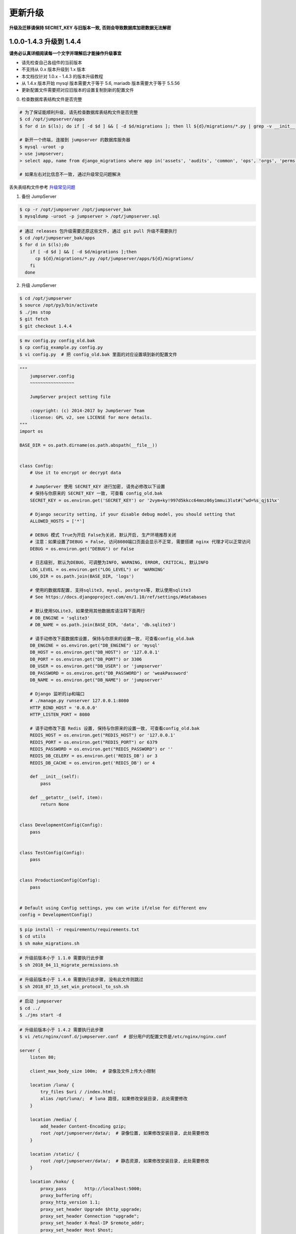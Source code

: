 更新升级
-------------

**升级及迁移请保持 SECRET_KEY 与旧版本一致, 否则会导致数据库加密数据无法解密**

1.0.0-1.4.3 升级到 1.4.4
~~~~~~~~~~~~~~~~~~~~~~~~~~~~~~~~~~~~~~~~~~~~~~

**请务必认真详细阅读每一个文字并理解后才能操作升级事宜**

- 请先检查自己各组件的当前版本
- 不支持从 0.x 版本升级到 1.x 版本
- 本文档仅针对 1.0.x - 1.4.3 的版本升级教程
- 从 1.4.x 版本开始 mysql 版本需要大于等于 5.6, mariadb 版本需要大于等于 5.5.56
- 更新配置文件需要把对应旧版本的设置复制到新的配置文件

0. 检查数据库表结构文件是否完整

.. code-block:: shell

    # 为了保证能顺利升级, 请先检查数据库表结构文件是否完整
    $ cd /opt/jumpserver/apps
    $ for d in $(ls); do if [ -d $d ] && [ -d $d/migrations ]; then ll ${d}/migrations/*.py | grep -v __init__.py; fi; done

    # 新开一个终端, 连接到 jumpserver 的数据库服务器
    $ mysql -uroot -p
    > use jumpserver;
    > select app, name from django_migrations where app in('assets', 'audits', 'common', 'ops', 'orgs', 'perms', 'terminal', 'users') order by app asc;

    # 如果左右对比信息不一致, 通过升级常见问题解决

丢失表结构文件参考 `升级常见问题 <faq_upgrade.html>`_

1. 备份 JumpServer

.. code-block:: shell

    $ cp -r /opt/jumpserver /opt/jumpserver_bak
    $ mysqldump -uroot -p jumpserver > /opt/jumpserver.sql

.. code-block:: shell

    # 通过 releases 包升级需要还原这些文件, 通过 git pull 升级不需要执行
    $ cd /opt/jumpserver_bak/apps
    $ for d in $(ls);do
        if [ -d $d ] && [ -d $d/migrations ];then
          cp ${d}/migrations/*.py /opt/jumpserver/apps/${d}/migrations/
        fi
      done

2. 升级 JumpServer

.. code-block:: shell

    $ cd /opt/jumpserver
    $ source /opt/py3/bin/activate
    $ ./jms stop
    $ git fetch
    $ git checkout 1.4.4

.. code-block:: shell

    $ mv config.py config_old.bak
    $ cp config_example.py config.py
    $ vi config.py  # 把 config_old.bak 里面的对应设置填到新的配置文件

.. code-block:: python

    """
        jumpserver.config
        ~~~~~~~~~~~~~~~~~

        JumpServer project setting file

        :copyright: (c) 2014-2017 by JumpServer Team
        :license: GPL v2, see LICENSE for more details.
    """
    import os

    BASE_DIR = os.path.dirname(os.path.abspath(__file__))


    class Config:
        # Use it to encrypt or decrypt data

        # JumpServer 使用 SECRET_KEY 进行加密, 请务必修改以下设置
        # 保持与你原来的 SECRET_KEY 一致, 可查看 config_old.bak
        SECRET_KEY = os.environ.get('SECRET_KEY') or '2vym+ky!997d5kkcc64mnz06y1mmui3lut#(^wd=%s_qj$1%x'

        # Django security setting, if your disable debug model, you should setting that
        ALLOWED_HOSTS = ['*']

        # DEBUG 模式 True为开启 False为关闭, 默认开启, 生产环境推荐关闭
        # 注意：如果设置了DEBUG = False, 访问8080端口页面会显示不正常, 需要搭建 nginx 代理才可以正常访问
        DEBUG = os.environ.get("DEBUG") or False

        # 日志级别, 默认为DEBUG, 可调整为INFO, WARNING, ERROR, CRITICAL, 默认INFO
        LOG_LEVEL = os.environ.get("LOG_LEVEL") or 'WARNING'
        LOG_DIR = os.path.join(BASE_DIR, 'logs')

        # 使用的数据库配置, 支持sqlite3, mysql, postgres等, 默认使用sqlite3
        # See https://docs.djangoproject.com/en/1.10/ref/settings/#databases

        # 默认使用SQLite3, 如果使用其他数据库请注释下面两行
        # DB_ENGINE = 'sqlite3'
        # DB_NAME = os.path.join(BASE_DIR, 'data', 'db.sqlite3')

        # 请手动修改下面数据库设置, 保持与你原来的设置一致, 可查看config_old.bak
        DB_ENGINE = os.environ.get("DB_ENGINE") or 'mysql'
        DB_HOST = os.environ.get("DB_HOST") or '127.0.0.1'
        DB_PORT = os.environ.get("DB_PORT") or 3306
        DB_USER = os.environ.get("DB_USER") or 'jumpserver'
        DB_PASSWORD = os.environ.get("DB_PASSWORD") or 'weakPassword'
        DB_NAME = os.environ.get("DB_NAME") or 'jumpserver'

        # Django 监听的ip和端口
        # ./manage.py runserver 127.0.0.1:8080
        HTTP_BIND_HOST = '0.0.0.0'
        HTTP_LISTEN_PORT = 8080

        # 请手动修改下面 Redis 设置, 保持与你原来的设置一致, 可查看config_old.bak
        REDIS_HOST = os.environ.get("REDIS_HOST") or '127.0.0.1'
        REDIS_PORT = os.environ.get("REDIS_PORT") or 6379
        REDIS_PASSWORD = os.environ.get("REDIS_PASSWORD") or ''
        REDIS_DB_CELERY = os.environ.get('REDIS_DB') or 3
        REDIS_DB_CACHE = os.environ.get('REDIS_DB') or 4

        def __init__(self):
            pass

        def __getattr__(self, item):
            return None


    class DevelopmentConfig(Config):
        pass


    class TestConfig(Config):
        pass


    class ProductionConfig(Config):
        pass


    # Default using Config settings, you can write if/else for different env
    config = DevelopmentConfig()

.. code-block:: shell

    $ pip install -r requirements/requirements.txt
    $ cd utils
    $ sh make_migrations.sh

.. code-block:: shell

    # 升级前版本小于 1.1.0 需要执行此步骤
    $ sh 2018_04_11_migrate_permissions.sh

.. code-block:: shell

    # 升级前版本小于 1.4.0 需要执行此步骤, 没有此文件则跳过
    $ sh 2018_07_15_set_win_protocol_to_ssh.sh

.. code-block:: shell

    # 启动 jumpserver
    $ cd ../
    $ ./jms start -d

.. code-block:: nginx

    # 升级前版本小于 1.4.2 需要执行此步骤
    $ vi /etc/nginx/conf.d/jumpserver.conf  # 部分用户的配置文件是/etc/nginx/nginx.conf

    server {
        listen 80;

        client_max_body_size 100m;  # 录像及文件上传大小限制

        location /luna/ {
            try_files $uri / /index.html;
            alias /opt/luna/;  # luna 路径, 如果修改安装目录, 此处需要修改
        }

        location /media/ {
            add_header Content-Encoding gzip;
            root /opt/jumpserver/data/;  # 录像位置, 如果修改安装目录, 此处需要修改
        }

        location /static/ {
            root /opt/jumpserver/data/;  # 静态资源, 如果修改安装目录, 此处需要修改
        }

        location /koko/ {
            proxy_pass       http://localhost:5000;
            proxy_buffering off;
            proxy_http_version 1.1;
            proxy_set_header Upgrade $http_upgrade;
            proxy_set_header Connection "upgrade";
            proxy_set_header X-Real-IP $remote_addr;
            proxy_set_header Host $host;
            proxy_set_header X-Forwarded-For $proxy_add_x_forwarded_for;
            access_log off;
        }

        location /guacamole/ {
            proxy_pass       http://localhost:8081/;
            proxy_buffering off;
            proxy_http_version 1.1;
            proxy_set_header Upgrade $http_upgrade;
            proxy_set_header Connection $http_connection;
            proxy_set_header X-Real-IP $remote_addr;
            proxy_set_header Host $host;
            proxy_set_header X-Forwarded-For $proxy_add_x_forwarded_for;
            access_log off;
        }

        location /ws/ {
            proxy_pass http://localhost:8070;
            proxy_buffering off;
            proxy_http_version 1.1;
            proxy_set_header Upgrade $http_upgrade;
            proxy_set_header Connection "upgrade";
            proxy_set_header X-Real-IP $remote_addr;
            proxy_set_header Host $host;
            proxy_set_header X-Forwarded-For $proxy_add_x_forwarded_for;
            access_log off;
        }

        location / {
            proxy_pass http://localhost:8080;
            proxy_set_header X-Real-IP $remote_addr;
            proxy_set_header Host $host;
            proxy_set_header X-Forwarded-For $proxy_add_x_forwarded_for;
        }
    }

.. code-block:: shell

    # 保存后重新载入配置
    $ nginx -s reload

1.4.4 版本升级到最新版本
~~~~~~~~~~~~~~~~~~~~~~~~~~~~~~~~~~~~~~~~~~~~~

**请务必认真详细阅读每一个文字并理解后才能操作升级事宜**

- 当前版本必须是 1.4.4 版本, 否则请先升级到 1.4.4
- 从 1.4.5 版本开始, 由官方维护唯一 migrations
- 更新配置文件需要把对应旧版本的设置复制到新的配置文件

**JumpServer**

.. code-block:: shell

    $ cd /opt/jumpserver
    $ source /opt/py3/bin/activate
    $ ./jms stop

.. code-block:: shell

    # 备份 JumpServer
    $ cp -r /opt/jumpserver /opt/jumpserver_1.4.4_bak

.. code-block:: shell

    $ cd /opt/jumpserver
    $ git fetch
    $ git checkout master
    $ git pull
    $ git clean -df  # 清除未跟踪文件, 请一定要做好备份后再操作此步骤
    $ git reset --hard  # 还原所有修改, 请一定要做好备份后再操作此步骤
    $ git pull

    # 更新 config.yml, 请根据你原备份的 config.yml 内容进行修改
    $ mv config.py config_1.4.4.bak
    $ cp config_example.yml config.yml
    $ BOOTSTRAP_TOKEN=`cat /dev/urandom | tr -dc A-Za-z0-9 | head -c 16`  # 生成随机 BOOTSTRAP_TOKEN
    $ sed -i "s/BOOTSTRAP_TOKEN:/BOOTSTRAP_TOKEN: $BOOTSTRAP_TOKEN/g" /opt/jumpserver/config.yml
    $ echo "BOOTSTRAP_TOKEN=$BOOTSTRAP_TOKEN" >> ~/.bashrc
    $ vi config.yml

.. code-block:: vim

    # SECURITY WARNING: keep the secret key used in production secret!
    # 加密秘钥 升级请保证与你原来的 SECRET_KEY 一致, 可以从旧版本的config_1.4.4.bak配置文件里面获取
    SECRET_KEY: *****

    # SECURITY WARNING: keep the bootstrap token used in production secret!
    # 预共享Token koko和guacamole用来注册服务账号, 不在使用原来的注册接受机制, 可随机生成
    BOOTSTRAP_TOKEN: *****

    # Development env open this, when error occur display the full process track, Production disable it
    # DEBUG 模式 开启DEBUG后遇到错误时可以看到更多日志
    DEBUG: false

    # DEBUG, INFO, WARNING, ERROR, CRITICAL can set. See https://docs.djangoproject.com/en/1.10/topics/logging/
    # 日志级别
    LOG_LEVEL: ERROR
    # LOG_DIR:

    # Session expiration setting, Default 24 hour, Also set expired on on browser close
    # 浏览器Session过期时间, 默认24小时, 也可以设置浏览器关闭则过期
    # SESSION_COOKIE_AGE: 86400
    SESSION_EXPIRE_AT_BROWSER_CLOSE: true

    # Database setting, Support sqlite3, mysql, postgres ....
    # 数据库设置
    # See https://docs.djangoproject.com/en/1.10/ref/settings/#databases

    # SQLite setting:
    # 使用单文件sqlite数据库
    # DB_ENGINE: sqlite3
    # DB_NAME:

    # MySQL or postgres setting like:
    # 使用Mysql作为数据库
    DB_ENGINE: mysql
    DB_HOST: 127.0.0.1
    DB_PORT: 3306
    DB_USER: jumpserver
    DB_PASSWORD: *****
    DB_NAME: jumpserver

    # When Django start it will bind this host and port
    # ./manage.py runserver 127.0.0.1:8080
    # 运行时绑定端口
    HTTP_BIND_HOST: 0.0.0.0
    HTTP_LISTEN_PORT: 8080

    # Use Redis as broker for celery and web socket
    # Redis配置
    REDIS_HOST: 127.0.0.1
    REDIS_PORT: 6379
    # REDIS_PASSWORD:
    # REDIS_DB_CELERY: 3
    # REDIS_DB_CACHE: 4

    # Use OpenID authorization
    # 使用OpenID 来进行认证设置
    # BASE_SITE_URL: http://localhost:8080
    # AUTH_OPENID: false  # True or False
    # AUTH_OPENID_SERVER_URL: https://openid-auth-server.com/
    # AUTH_OPENID_REALM_NAME: realm-name
    # AUTH_OPENID_CLIENT_ID: client-id
    # AUTH_OPENID_CLIENT_SECRET: client-secret

    # OTP settings
    # OTP/MFA 配置
    # OTP_VALID_WINDOW: 0
    # OTP_ISSUER_NAME: Jumpserver

.. code-block:: shell

    $ pip install wheel
    $ pip install --upgrade pip setuptools
    $ pip install -r requirements/requirements.txt
    $ cd utils
    $ vi 1.4.4_to_1.4.5_migrations.sh

.. code-block:: vim

    #!/bin/bash
    #

    host=127.0.0.1  # 修改成 JumpServer 数据库服务器IP
    port=3306  # 修改成 JumpServer 数据库服务器端口
    username=root  # 修改成有权限对数据库进行删改的用户
    db=jumpserver  # 修改成 JumpServer 数据库名称

    echo "备份原来的 migrations"
    mysqldump -u${username} -h${host} -P${port} -p ${db} django_migrations > django_migrations.sql.bak
    ret=$?

    if [ ${ret} == "0" ];then
        echo "开始使用新的migrations文件"
        mysql -u${username} -h${host} -P${port} -p ${db} < django_migrations.sql
    else
        echo "Not valid"
    fi

.. code-block:: shell

    $ sh 1.4.4_to_1.4.5_migrations.sh

    $ cd ../
    $ ./jms start -d

.. code-block:: nginx

    $ vi /etc/nginx/conf.d/jumpserver.conf  # 部分用户的配置文件是/etc/nginx/nginx.conf

    server {
        listen 80;

        client_max_body_size 100m;  # 录像及文件上传大小限制

        location /luna/ {
            try_files $uri / /index.html;
            alias /opt/luna/;  # luna 路径, 如果修改安装目录, 此处需要修改
        }

        location /media/ {
            add_header Content-Encoding gzip;
            root /opt/jumpserver/data/;  # 录像位置, 如果修改安装目录, 此处需要修改
        }

        location /static/ {
            root /opt/jumpserver/data/;  # 静态资源, 如果修改安装目录, 此处需要修改
        }

        location /koko/ {
            proxy_pass       http://localhost:5000;
            proxy_buffering off;
            proxy_http_version 1.1;
            proxy_set_header Upgrade $http_upgrade;
            proxy_set_header Connection "upgrade";
            proxy_set_header X-Real-IP $remote_addr;
            proxy_set_header Host $host;
            proxy_set_header X-Forwarded-For $proxy_add_x_forwarded_for;
            access_log off;
        }

        location /guacamole/ {
            proxy_pass       http://localhost:8081/;
            proxy_buffering off;
            proxy_http_version 1.1;
            proxy_set_header Upgrade $http_upgrade;
            proxy_set_header Connection $http_connection;
            proxy_set_header X-Real-IP $remote_addr;
            proxy_set_header Host $host;
            proxy_set_header X-Forwarded-For $proxy_add_x_forwarded_for;
            access_log off;
        }

        location /ws/ {
            proxy_pass http://localhost:8070;
            proxy_buffering off;
            proxy_http_version 1.1;
            proxy_set_header Upgrade $http_upgrade;
            proxy_set_header Connection "upgrade";
            proxy_set_header X-Real-IP $remote_addr;
            proxy_set_header Host $host;
            proxy_set_header X-Forwarded-For $proxy_add_x_forwarded_for;
            access_log off;
        }

        location / {
            proxy_pass http://localhost:8080;
            proxy_set_header X-Real-IP $remote_addr;
            proxy_set_header Host $host;
            proxy_set_header X-Forwarded-For $proxy_add_x_forwarded_for;
        }
    }

.. code-block:: shell

    # 保存后重新载入配置
    $ nginx -s reload

**Luna**

说明: 直接下载 release 包

.. code-block:: shell

    $ cd /opt
    $ rm -rf luna luna.tar.gz
    $ wget https://github.com/jumpserver/luna/releases/download/1.5.8/luna.tar.gz

    # 如果网络有问题导致下载无法完成可以使用下面地址
    $ wget https://demo.jumpserver.org/download/luna/1.5.8/luna.tar.gz

    $ tar xf luna.tar.gz
    $ chown -R root:root luna

    # 注意把浏览器缓存清理下

**Koko**

.. code-block:: shell

    $ cd /opt
    $ wget https://github.com/jumpserver/koko/releases/download/1.5.8/koko-master-linux-amd64.tar.gz

    # 如果网络有问题导致下载无法完成可以使用下面地址
    $ wget https://demo.jumpserver.org/download/koko/1.5.8/koko-master-linux-amd64.tar.gz

    $ tar xf koko-master-linux-amd64.tar.gz
    $ chown -R root:root kokodir
    $ cd kokodir
    $ cp config_example.yml config.yml
    $ sed -i "s/BOOTSTRAP_TOKEN: <PleasgeChangeSameWithJumpserver>/BOOTSTRAP_TOKEN: $BOOTSTRAP_TOKEN/g" /opt/kokodir/config.yml
    $ sed -i "s/# LOG_LEVEL: INFO/LOG_LEVEL: ERROR/g" /opt/kokodir/config.yml
    $ vim config.yml

    $ ./koko  # 后台运行可以使用 ./koko -d

docker 部署的 koko

.. code-block:: shell

    # 先到 Web 会话管理 - 终端管理 删掉 koko 组件
    $ docker stop jms_koko
    $ docker rm jms_koko
    $ docker pull jumpserver/jms_koko:1.5.8
    $ docker run --name jms_koko -d -p 2222:2222 -p 5000:5000 -e CORE_HOST=http://<Jumpserver_url> -e BOOTSTRAP_TOKEN=<Jumpserver_BOOTSTRAP_TOKEN> -e LOG_LEVEL=ERROR --restart=always jumpserver/jms_koko:<Tag>
    # <Jumpserver_url> 为 jumpserver 的 url 地址, <Jumpserver_BOOTSTRAP_TOKEN> 需要从 jumpserver/config.yml 里面获取, 保证一致, <Tag> 是版本
    # 例: docker run --name jms_koko -d -p 2222:2222 -p 5000:5000 -e CORE_HOST=http://192.168.244.144:8080 -e BOOTSTRAP_TOKEN=abcdefg1234 -e LOG_LEVEL=ERROR --restart=always jumpserver/jms_koko:1.5.8

**Guacamole**

正常部署的 guacamole

.. code-block:: shell

    $ /etc/init.d/guacd stop
    $ sh /config/tomcat8/bin/shutdown.sh
    $ cd /opt/docker-guacamole
    $ git pull
    $ cd /config
    $ rm -rf /config/tomcat8

    # 访问 https://tomcat.apache.org/download-90.cgi 下载最新的 tomcat9
    $ wget http://mirrors.tuna.tsinghua.edu.cn/apache/tomcat/tomcat-9/v9.0.34/bin/apache-tomcat-9.0.34.tar.gz
    $ tar xf apache-tomcat-9.0.34.tar.gz
    $ mv apache-tomcat-9.0.34 tomcat9
    $ rm -rf /config/tomcat9/webapps/*
    $ sed -i 's/Connector port="8080"/Connector port="8081"/g' /config/tomcat9/conf/server.xml
    $ echo "java.util.logging.ConsoleHandler.encoding = UTF-8" >> /config/tomcat9/conf/logging.properties
    $ ln -sf /opt/docker-guacamole/guacamole-1.0.0.war /config/tomcat9/webapps/ROOT.war
    $ ln -sf /opt/docker-guacamole/guacamole-auth-jumpserver-1.0.0.jar /config/guacamole/extensions/guacamole-auth-jumpserver-1.0.0.jar
    $ ln -sf /opt/docker-guacamole/root/app/guacamole/guacamole.properties /config/guacamole/guacamole.properties

    $ wget https://github.com/ibuler/ssh-forward/releases/download/v0.0.5/linux-amd64.tar.gz
    # 如果网络有问题导致下载无法完成可以使用下面地址
    $ wget https://demo.jumpserver.org/download/ssh-forward/v0.0.5/linux-amd64.tar.gz

    $ tar xf linux-amd64.tar.gz -C /bin/
    $ chmod +x /bin/ssh-forward

    # BOOTSTRAP_TOKEN 请和 jumpserver/config.yml 配置文件中保持一致
    $ export BOOTSTRAP_TOKEN=*****
    $ echo "export BOOTSTRAP_TOKEN=*****" >> ~/.bashrc

    $ /etc/init.d/guacd start
    $ sh /config/tomcat9/bin/startup.sh

docker 部署的 guacamole

.. code-block:: shell

    # 先到 Web 会话管理 - 终端管理 删掉 guacamole 组件
    $ docker stop jms_guacamole
    $ docker rm jms_guacamole
    $ docker pull jumpserver/jms_guacamole:1.5.8

    $ docker run --name jms_guacamole -d -p 8081:8080 -e JUMPSERVER_SERVER=http://<Jumpserver_url> -e BOOTSTRAP_TOKEN=<Jumpserver_BOOTSTRAP_TOKEN> -e GUACAMOLE_LOG_LEVEL=ERROR --restart=always jumpserver/jms_guacamole:<Tag>
    # <Jumpserver_url> 为 jumpserver 的 url 地址, <Jumpserver_BOOTSTRAP_TOKEN> 需要从 jumpserver/config.yml 里面获取, 保证一致, <Tag> 是版本
    # 例: docker run --name jms_guacamole -d -p 8081:8080 -e JUMPSERVER_SERVER=http://192.168.244.144:8080 -e BOOTSTRAP_TOKEN=abcdefg1234 -e GUACAMOLE_LOG_LEVEL=ERROR --restart=always jumpserver/jms_guacamole:1.5.8

到 Web 会话管理 - 终端管理 查看组件是否已经在线

1.4.5-1.4.7 升级到最新版本
~~~~~~~~~~~~~~~~~~~~~~~~~~~~~~~~

**请务必认真详细阅读每一个文字并理解后才能操作升级事宜**

- 更新配置文件需要把对应旧版本的设置复制到新的配置文件

**JumpServer**

.. code-block:: shell

    $ cd /opt/jumpserver
    $ source /opt/py3/bin/activate
    $ ./jms stop
    $ cd /opt/jumpserver
    $ git pull

    # 更新 config.yml, 请根据你原来的 config.bak 内容进行修改
    $ mv config.py config_1.4.5.bak
    $ cp config_example.yml config.yml
    $ vi config.yml

.. code-block:: vim

    # SECURITY WARNING: keep the secret key used in production secret!
    # 加密秘钥 升级请保证与你原来的 SECRET_KEY 一致, 可以从旧版本的config_1.4.5.bak配置文件里面获取
    SECRET_KEY: *****

    # SECURITY WARNING: keep the bootstrap token used in production secret!
    # 预共享Token koko和guacamole用来注册服务账号, 不在使用原来的注册接受机制, 可随机生成
    BOOTSTRAP_TOKEN: *****

    # Development env open this, when error occur display the full process track, Production disable it
    # DEBUG 模式 开启DEBUG后遇到错误时可以看到更多日志
    DEBUG: false

    # DEBUG, INFO, WARNING, ERROR, CRITICAL can set. See https://docs.djangoproject.com/en/1.10/topics/logging/
    # 日志级别
    LOG_LEVEL: ERROR
    # LOG_DIR:

    # Session expiration setting, Default 24 hour, Also set expired on on browser close
    # 浏览器Session过期时间, 默认24小时, 也可以设置浏览器关闭则过期
    # SESSION_COOKIE_AGE: 86400
    SESSION_EXPIRE_AT_BROWSER_CLOSE: true

    # Database setting, Support sqlite3, mysql, postgres ....
    # 数据库设置
    # See https://docs.djangoproject.com/en/1.10/ref/settings/#databases

    # SQLite setting:
    # 使用单文件sqlite数据库
    # DB_ENGINE: sqlite3
    # DB_NAME:

    # MySQL or postgres setting like:
    # 使用Mysql作为数据库
    DB_ENGINE: mysql
    DB_HOST: 127.0.0.1
    DB_PORT: 3306
    DB_USER: jumpserver
    DB_PASSWORD: *****
    DB_NAME: jumpserver

    # When Django start it will bind this host and port
    # ./manage.py runserver 127.0.0.1:8080
    # 运行时绑定端口
    HTTP_BIND_HOST: 0.0.0.0
    HTTP_LISTEN_PORT: 8080

    # Use Redis as broker for celery and web socket
    # Redis配置
    REDIS_HOST: 127.0.0.1
    REDIS_PORT: 6379
    # REDIS_PASSWORD:
    # REDIS_DB_CELERY: 3
    # REDIS_DB_CACHE: 4

    # Use OpenID authorization
    # 使用OpenID 来进行认证设置
    # BASE_SITE_URL: http://localhost:8080
    # AUTH_OPENID: false  # True or False
    # AUTH_OPENID_SERVER_URL: https://openid-auth-server.com/
    # AUTH_OPENID_REALM_NAME: realm-name
    # AUTH_OPENID_CLIENT_ID: client-id
    # AUTH_OPENID_CLIENT_SECRET: client-secret

    # OTP settings
    # OTP/MFA 配置
    # OTP_VALID_WINDOW: 0
    # OTP_ISSUER_NAME: Jumpserver

.. code-block:: shell

    $ pip install wheel
    $ pip install --upgrade pip setuptools
    $ pip install -r requirements/requirements.txt
    $ ./jms start -d

.. code-block:: nginx

    $ vi /etc/nginx/conf.d/jumpserver.conf  # 部分用户的配置文件是/etc/nginx/nginx.conf

    server {
        listen 80;

        client_max_body_size 100m;  # 录像及文件上传大小限制

        location /luna/ {
            try_files $uri / /index.html;
            alias /opt/luna/;  # luna 路径, 如果修改安装目录, 此处需要修改
        }

        location /media/ {
            add_header Content-Encoding gzip;
            root /opt/jumpserver/data/;  # 录像位置, 如果修改安装目录, 此处需要修改
        }

        location /static/ {
            root /opt/jumpserver/data/;  # 静态资源, 如果修改安装目录, 此处需要修改
        }

        location /koko/ {
            proxy_pass       http://localhost:5000;
            proxy_buffering off;
            proxy_http_version 1.1;
            proxy_set_header Upgrade $http_upgrade;
            proxy_set_header Connection "upgrade";
            proxy_set_header X-Real-IP $remote_addr;
            proxy_set_header Host $host;
            proxy_set_header X-Forwarded-For $proxy_add_x_forwarded_for;
            access_log off;
        }

        location /guacamole/ {
            proxy_pass       http://localhost:8081/;
            proxy_buffering off;
            proxy_http_version 1.1;
            proxy_set_header Upgrade $http_upgrade;
            proxy_set_header Connection $http_connection;
            proxy_set_header X-Real-IP $remote_addr;
            proxy_set_header Host $host;
            proxy_set_header X-Forwarded-For $proxy_add_x_forwarded_for;
            access_log off;
        }

        location /ws/ {
            proxy_pass http://localhost:8070;
            proxy_buffering off;
            proxy_http_version 1.1;
            proxy_set_header Upgrade $http_upgrade;
            proxy_set_header Connection "upgrade";
            proxy_set_header X-Real-IP $remote_addr;
            proxy_set_header Host $host;
            proxy_set_header X-Forwarded-For $proxy_add_x_forwarded_for;
            access_log off;
        }

        location / {
            proxy_pass http://localhost:8080;
            proxy_set_header X-Real-IP $remote_addr;
            proxy_set_header Host $host;
            proxy_set_header X-Forwarded-For $proxy_add_x_forwarded_for;
        }
    }

.. code-block:: shell

    # 保存后重新载入配置
    $ nginx -s reload


**Luna**

说明: 直接下载 release 包

.. code-block:: shell

    $ cd /opt
    $ rm -rf luna luna.tar.gz
    $ wget https://github.com/jumpserver/luna/releases/download/1.5.8/luna.tar.gz

    # 如果网络有问题导致下载无法完成可以使用下面地址
    $ wget https://demo.jumpserver.org/download/luna/1.5.8/luna.tar.gz

    $ tar xf luna.tar.gz
    $ chown -R root:root luna

    # 注意把浏览器缓存清理下

**Koko**

.. code-block:: shell

    $ cd /opt
    $ wget https://github.com/jumpserver/koko/releases/download/1.5.8/koko-master-linux-amd64.tar.gz

    # 如果网络有问题导致下载无法完成可以使用下面地址
    $ wget https://demo.jumpserver.org/download/koko/1.5.8/koko-master-linux-amd64.tar.gz

    $ tar xf koko-master-linux-amd64.tar.gz
    $ chown -R root:root kokodir
    $ cd kokodir
    $ cp config_example.yml config.yml
    $ sed -i "s/BOOTSTRAP_TOKEN: <PleasgeChangeSameWithJumpserver>/BOOTSTRAP_TOKEN: $BOOTSTRAP_TOKEN/g" /opt/kokodir/config.yml
    $ sed -i "s/# LOG_LEVEL: INFO/LOG_LEVEL: ERROR/g" /opt/kokodir/config.yml
    $ vim config.yml

    $ ./koko  # 后台运行可以使用 ./koko -d

docker 部署的 koko

.. code-block:: shell

    # 先到 Web 会话管理 - 终端管理 删掉 koko 组件
    $ docker stop jms_koko
    $ docker rm jms_koko
    $ docker pull jumpserver/jms_koko:1.5.8
    $ docker run --name jms_koko -d -p 2222:2222 -p 5000:5000 -e CORE_HOST=http://<Jumpserver_url> -e BOOTSTRAP_TOKEN=<Jumpserver_BOOTSTRAP_TOKEN> -e LOG_LEVEL=ERROR --restart=always jumpserver/jms_koko:<Tag>
    # <Jumpserver_url> 为 jumpserver 的 url 地址, <Jumpserver_BOOTSTRAP_TOKEN> 需要从 jumpserver/config.yml 里面获取, 保证一致, <Tag> 是版本
    # 例: docker run --name jms_koko -d -p 2222:2222 -p 5000:5000 -e CORE_HOST=http://192.168.244.144:8080 -e BOOTSTRAP_TOKEN=abcdefg1234 -e LOG_LEVEL=ERROR --restart=always jumpserver/jms_koko:1.5.8

**Guacamole**

正常部署的 guacamole

.. code-block:: shell

    $ /etc/init.d/guacd stop
    $ sh /config/tomcat8/bin/shutdown.sh
    $ cd /opt/docker-guacamole
    $ git pull
    $ cd /config
    $ rm -rf /config/tomcat8

    # 访问 https://tomcat.apache.org/download-90.cgi 下载最新的 tomcat9
    $ wget http://mirrors.tuna.tsinghua.edu.cn/apache/tomcat/tomcat-9/v9.0.34/bin/apache-tomcat-9.0.34.tar.gz
    $ tar xf apache-tomcat-9.0.34.tar.gz
    $ mv apache-tomcat-9.0.34 tomcat9
    $ rm -rf /config/tomcat9/webapps/*
    $ sed -i 's/Connector port="8080"/Connector port="8081"/g' /config/tomcat9/conf/server.xml
    $ echo "java.util.logging.ConsoleHandler.encoding = UTF-8" >> /config/tomcat9/conf/logging.properties
    $ ln -sf /opt/docker-guacamole/guacamole-1.0.0.war /config/tomcat9/webapps/ROOT.war
    $ ln -sf /opt/docker-guacamole/guacamole-auth-jumpserver-1.0.0.jar /config/guacamole/extensions/guacamole-auth-jumpserver-1.0.0.jar
    $ ln -sf /opt/docker-guacamole/root/app/guacamole/guacamole.properties /config/guacamole/guacamole.properties

    $ wget https://github.com/ibuler/ssh-forward/releases/download/v0.0.5/linux-amd64.tar.gz
    # 如果网络有问题导致下载无法完成可以使用下面地址
    $ wget https://demo.jumpserver.org/download/ssh-forward/v0.0.5/linux-amd64.tar.gz

    $ tar xf linux-amd64.tar.gz -C /bin/
    $ chmod +x /bin/ssh-forward

    # BOOTSTRAP_TOKEN 请和 jumpserver/config.yml 配置文件中保持一致
    $ export BOOTSTRAP_TOKEN=*****
    $ echo "export BOOTSTRAP_TOKEN=*****" >> ~/.bashrc

    $ /etc/init.d/guacd start
    $ sh /config/tomcat9/bin/startup.sh

docker 部署的 guacamole

.. code-block:: shell

    # 先到 Web 会话管理 - 终端管理 删掉 guacamole 组件
    $ docker stop jms_guacamole
    $ docker rm jms_guacamole
    $ docker pull jumpserver/jms_guacamole:1.5.8

    $ docker run --name jms_guacamole -d -p 8081:8080 -e JUMPSERVER_SERVER=http://<Jumpserver_url> -e BOOTSTRAP_TOKEN=<Jumpserver_BOOTSTRAP_TOKEN> -e GUACAMOLE_LOG_LEVEL=ERROR --restart=always jumpserver/jms_guacamole:1.5.8
    # <Jumpserver_url> 为 jumpserver 的 url 地址, <Jumpserver_BOOTSTRAP_TOKEN> 需要从 jumpserver/config.yml 里面获取, 保证一致, <Tag> 是版本
    # 例: docker run --name jms_guacamole -d -p 8081:8080 -e JUMPSERVER_SERVER=http://192.168.244.144:8080 -e BOOTSTRAP_TOKEN=abcdefg1234 -e GUACAMOLE_LOG_LEVEL=ERROR --restart=always jumpserver/jms_guacamole:1.5.8

到 Web 会话管理 - 终端管理 查看组件是否已经在线

1.4.8-1.4.10 升级到最新版本
~~~~~~~~~~~~~~~~~~~~~~~~~~~~~~~~

**JumpServer**

.. code-block:: shell

    $ cd /opt/jumpserver
    $ source /opt/py3/bin/activate
    $ ./jms stop
    $ git checkout master
    $ git pull
    $ pip install wheel
    $ pip install --upgrade pip setuptools
    $ pip install -r requirements/requirements.txt

    $ ./jms start -d

.. code-block:: nginx

    $ vi /etc/nginx/conf.d/jumpserver.conf  # 部分用户的配置文件是/etc/nginx/nginx.conf

    server {
        listen 80;

        client_max_body_size 100m;  # 录像及文件上传大小限制

        location /luna/ {
            try_files $uri / /index.html;
            alias /opt/luna/;  # luna 路径, 如果修改安装目录, 此处需要修改
        }

        location /media/ {
            add_header Content-Encoding gzip;
            root /opt/jumpserver/data/;  # 录像位置, 如果修改安装目录, 此处需要修改
        }

        location /static/ {
            root /opt/jumpserver/data/;  # 静态资源, 如果修改安装目录, 此处需要修改
        }

        location /koko/ {
            proxy_pass       http://localhost:5000;
            proxy_buffering off;
            proxy_http_version 1.1;
            proxy_set_header Upgrade $http_upgrade;
            proxy_set_header Connection "upgrade";
            proxy_set_header X-Real-IP $remote_addr;
            proxy_set_header Host $host;
            proxy_set_header X-Forwarded-For $proxy_add_x_forwarded_for;
            access_log off;
        }

        location /guacamole/ {
            proxy_pass       http://localhost:8081/;
            proxy_buffering off;
            proxy_http_version 1.1;
            proxy_set_header Upgrade $http_upgrade;
            proxy_set_header Connection $http_connection;
            proxy_set_header X-Real-IP $remote_addr;
            proxy_set_header Host $host;
            proxy_set_header X-Forwarded-For $proxy_add_x_forwarded_for;
            access_log off;
        }

        location /ws/ {
            proxy_pass http://localhost:8070;
            proxy_buffering off;
            proxy_http_version 1.1;
            proxy_set_header Upgrade $http_upgrade;
            proxy_set_header Connection "upgrade";
            proxy_set_header X-Real-IP $remote_addr;
            proxy_set_header Host $host;
            proxy_set_header X-Forwarded-For $proxy_add_x_forwarded_for;
            access_log off;
        }

        location / {
            proxy_pass http://localhost:8080;
            proxy_set_header X-Real-IP $remote_addr;
            proxy_set_header Host $host;
            proxy_set_header X-Forwarded-For $proxy_add_x_forwarded_for;
        }
    }

.. code-block:: shell

    # 保存后重新载入配置
    $ nginx -s reload

**Luna**

说明: 直接下载 release 包

.. code-block:: shell

    $ cd /opt
    $ rm -rf luna luna.tar.gz
    $ wget https://github.com/jumpserver/luna/releases/download/1.5.8/luna.tar.gz

    # 如果网络有问题导致下载无法完成可以使用下面地址
    $ wget https://demo.jumpserver.org/download/luna/1.5.8/luna.tar.gz

    $ tar xf luna.tar.gz
    $ chown -R root:root luna

    # 注意把浏览器缓存清理下

**Koko**

.. code-block:: shell

    $ cd /opt
    $ wget https://github.com/jumpserver/koko/releases/download/1.5.8/koko-master-linux-amd64.tar.gz

    # 如果网络有问题导致下载无法完成可以使用下面地址
    $ wget https://demo.jumpserver.org/download/koko/1.5.8/koko-master-linux-amd64.tar.gz

    $ tar xf koko-master-linux-amd64.tar.gz
    $ chown -R root:root kokodir
    $ cd kokodir
    $ cp config_example.yml config.yml
    $ sed -i "s/BOOTSTRAP_TOKEN: <PleasgeChangeSameWithJumpserver>/BOOTSTRAP_TOKEN: $BOOTSTRAP_TOKEN/g" /opt/kokodir/config.yml
    $ sed -i "s/# LOG_LEVEL: INFO/LOG_LEVEL: ERROR/g" /opt/kokodir/config.yml
    $ vim config.yml

    $ ./koko  # 后台运行可以使用 ./koko -d

docker 部署的 koko

.. code-block:: shell

    # 先到 Web 会话管理 - 终端管理 删掉 koko 组件
    $ docker stop jms_koko
    $ docker rm jms_koko
    $ docker pull jumpserver/jms_koko:1.5.8
    $ docker run --name jms_koko -d -p 2222:2222 -p 5000:5000 -e CORE_HOST=http://<Jumpserver_url> -e BOOTSTRAP_TOKEN=<Jumpserver_BOOTSTRAP_TOKEN> -e LOG_LEVEL=ERROR --restart=always jumpserver/jms_koko:<Tag>
    # <Jumpserver_url> 为 jumpserver 的 url 地址, <Jumpserver_BOOTSTRAP_TOKEN> 需要从 jumpserver/config.yml 里面获取, 保证一致, <Tag> 是版本
    # 例: docker run --name jms_koko -d -p 2222:2222 -p 5000:5000 -e CORE_HOST=http://192.168.244.144:8080 -e BOOTSTRAP_TOKEN=abcdefg1234 -e LOG_LEVEL=ERROR --restart=always jumpserver/jms_koko:1.5.8

**Guacamole**

正常部署的 guacamole

.. code-block:: shell

    $ /etc/init.d/guacd stop
    $ sh /config/tomcat8/bin/shutdown.sh
    $ cd /opt/docker-guacamole
    $ git pull
    $ cd /config
    $ rm -rf /config/tomcat8

    # 访问 https://tomcat.apache.org/download-90.cgi 下载最新的 tomcat9
    $ wget http://mirrors.tuna.tsinghua.edu.cn/apache/tomcat/tomcat-9/v9.0.34/bin/apache-tomcat-9.0.34.tar.gz
    $ tar xf apache-tomcat-9.0.34.tar.gz
    $ mv apache-tomcat-9.0.34 tomcat9
    $ rm -rf /config/tomcat9/webapps/*
    $ sed -i 's/Connector port="8080"/Connector port="8081"/g' /config/tomcat9/conf/server.xml
    $ echo "java.util.logging.ConsoleHandler.encoding = UTF-8" >> /config/tomcat9/conf/logging.properties
    $ ln -sf /opt/docker-guacamole/guacamole-1.0.0.war /config/tomcat9/webapps/ROOT.war
    $ ln -sf /opt/docker-guacamole/guacamole-auth-jumpserver-1.0.0.jar /config/guacamole/extensions/guacamole-auth-jumpserver-1.0.0.jar
    $ ln -sf /opt/docker-guacamole/root/app/guacamole/guacamole.properties /config/guacamole/guacamole.properties

    $ wget https://github.com/ibuler/ssh-forward/releases/download/v0.0.5/linux-amd64.tar.gz
    # 如果网络有问题导致下载无法完成可以使用下面地址
    $ wget https://demo.jumpserver.org/download/ssh-forward/v0.0.5/linux-amd64.tar.gz

    $ tar xf linux-amd64.tar.gz -C /bin/
    $ chmod +x /bin/ssh-forward

    # BOOTSTRAP_TOKEN 请和 jumpserver/config.yml 配置文件中保持一致
    $ export BOOTSTRAP_TOKEN=*****
    $ echo "export BOOTSTRAP_TOKEN=*****" >> ~/.bashrc

    $ /etc/init.d/guacd start
    $ sh /config/tomcat9/bin/startup.sh

docker 部署的 guacamole

.. code-block:: shell

    # 先到 Web 会话管理 - 终端管理 删掉 guacamole 组件
    $ docker stop jms_guacamole
    $ docker rm jms_guacamole
    $ docker pull jumpserver/jms_guacamole:1.5.8

    $ docker run --name jms_guacamole -d -p 8081:8080 -e JUMPSERVER_SERVER=http://<Jumpserver_url> -e BOOTSTRAP_TOKEN=<Jumpserver_BOOTSTRAP_TOKEN> -e GUACAMOLE_LOG_LEVEL=ERROR --restart=always jumpserver/jms_guacamole:1.5.8
    # <Jumpserver_url> 为 jumpserver 的 url 地址, <Jumpserver_BOOTSTRAP_TOKEN> 需要从 jumpserver/config.yml 里面获取, 保证一致, <Tag> 是版本
    # 例: docker run --name jms_guacamole -d -p 8081:8080 -e JUMPSERVER_SERVER=http://192.168.244.144:8080 -e BOOTSTRAP_TOKEN=abcdefg1234 -e GUACAMOLE_LOG_LEVEL=ERROR --restart=always jumpserver/jms_guacamole:1.5.8

到 Web 会话管理 - 终端管理 查看组件是否已经在线

1.5.0 及之后版本升级到最新版本
~~~~~~~~~~~~~~~~~~~~~~~~~~~~~~~~

**JumpServer**

.. code-block:: shell

    $ cd /opt/jumpserver
    $ source /opt/py3/bin/activate
    $ ./jms stop
    $ git pull
    $ pip install wheel
    $ pip install --upgrade pip setuptools
    $ pip install -r requirements/requirements.txt

    $ ./jms start -d

.. code-block:: nginx

    $ vi /etc/nginx/conf.d/jumpserver.conf  # 部分用户的配置文件是/etc/nginx/nginx.conf

    server {
        listen 80;

        client_max_body_size 100m;  # 录像及文件上传大小限制

        location /luna/ {
            try_files $uri / /index.html;
            alias /opt/luna/;  # luna 路径, 如果修改安装目录, 此处需要修改
        }

        location /media/ {
            add_header Content-Encoding gzip;
            root /opt/jumpserver/data/;  # 录像位置, 如果修改安装目录, 此处需要修改
        }

        location /static/ {
            root /opt/jumpserver/data/;  # 静态资源, 如果修改安装目录, 此处需要修改
        }

        location /ws/ {
            proxy_pass http://localhost:8070;
            proxy_buffering off;
            proxy_http_version 1.1;
            proxy_set_header Upgrade $http_upgrade;
            proxy_set_header Connection "upgrade";
            proxy_set_header X-Real-IP $remote_addr;
            proxy_set_header Host $host;
            proxy_set_header X-Forwarded-For $proxy_add_x_forwarded_for;
            access_log off;
        }

        location /koko/ {
            proxy_pass       http://localhost:5000;
            proxy_buffering off;
            proxy_http_version 1.1;
            proxy_set_header Upgrade $http_upgrade;
            proxy_set_header Connection "upgrade";
            proxy_set_header X-Real-IP $remote_addr;
            proxy_set_header Host $host;
            proxy_set_header X-Forwarded-For $proxy_add_x_forwarded_for;
            access_log off;
        }

        location /guacamole/ {
            proxy_pass       http://localhost:8081/;
            proxy_buffering off;
            proxy_http_version 1.1;
            proxy_set_header Upgrade $http_upgrade;
            proxy_set_header Connection $http_connection;
            proxy_set_header X-Real-IP $remote_addr;
            proxy_set_header Host $host;
            proxy_set_header X-Forwarded-For $proxy_add_x_forwarded_for;
            access_log off;
        }

        location / {
            proxy_pass http://localhost:8080;
            proxy_set_header X-Real-IP $remote_addr;
            proxy_set_header Host $host;
            proxy_set_header X-Forwarded-For $proxy_add_x_forwarded_for;
        }
    }

.. code-block:: shell

    # 保存后重新载入配置
    $ nginx -s reload

**Luna**

说明: 直接下载 release 包

.. code-block:: shell

    $ cd /opt
    $ rm -rf luna luna.tar.gz
    $ wget https://github.com/jumpserver/luna/releases/download/1.5.8/luna.tar.gz

    # 如果网络有问题导致下载无法完成可以使用下面地址
    $ wget https://demo.jumpserver.org/download/luna/1.5.8/luna.tar.gz

    $ tar xf luna.tar.gz
    $ chown -R root:root luna

    # 注意把浏览器缓存清理下

**Koko**

.. code-block:: shell

    $ cd /opt
    $ wget https://github.com/jumpserver/koko/releases/download/1.5.8/koko-master-linux-amd64.tar.gz

    # 如果网络有问题导致下载无法完成可以使用下面地址
    $ wget https://demo.jumpserver.org/download/koko/1.5.8/koko-master-linux-amd64.tar.gz

    $ tar xf koko-master-linux-amd64.tar.gz
    $ chown -R root:root kokodir
    $ cd kokodir
    $ cp config_example.yml config.yml
    $ sed -i "s/BOOTSTRAP_TOKEN: <PleasgeChangeSameWithJumpserver>/BOOTSTRAP_TOKEN: $BOOTSTRAP_TOKEN/g" /opt/kokodir/config.yml
    $ sed -i "s/# LOG_LEVEL: INFO/LOG_LEVEL: ERROR/g" /opt/kokodir/config.yml
    $ vim config.yml

    $ ./koko  # 后台运行可以使用 ./koko -d

docker 部署的 koko

.. code-block:: shell

    # 先到 Web 会话管理 - 终端管理 删掉 koko 组件
    $ docker stop jms_koko
    $ docker rm jms_koko
    $ docker pull jumpserver/jms_koko:1.5.8
    $ docker run --name jms_koko -d -p 2222:2222 -p 5000:5000 -e CORE_HOST=http://<Jumpserver_url> -e BOOTSTRAP_TOKEN=<Jumpserver_BOOTSTRAP_TOKEN> -e LOG_LEVEL=ERROR --restart=always jumpserver/jms_koko:<Tag>
    # <Jumpserver_url> 为 jumpserver 的 url 地址, <Jumpserver_BOOTSTRAP_TOKEN> 需要从 jumpserver/config.yml 里面获取, 保证一致, <Tag> 是版本
    # 例: docker run --name jms_koko -d -p 2222:2222 -p 5000:5000 -e CORE_HOST=http://192.168.244.144:8080 -e BOOTSTRAP_TOKEN=abcdefg1234 -e LOG_LEVEL=ERROR --restart=always jumpserver/jms_koko:1.5.8

**Guacamole**

正常部署的 guacamole

.. code-block:: shell

    $ /etc/init.d/guacd stop
    $ sh /config/tomcat8/bin/shutdown.sh
    $ cd /opt/docker-guacamole
    $ git pull
    $ cd /config
    $ rm -rf /config/tomcat8

    # 访问 https://tomcat.apache.org/download-90.cgi 下载最新的 tomcat9
    $ wget http://mirrors.tuna.tsinghua.edu.cn/apache/tomcat/tomcat-9/v9.0.34/bin/apache-tomcat-9.0.34.tar.gz
    $ tar xf apache-tomcat-9.0.34.tar.gz
    $ mv apache-tomcat-9.0.34 tomcat9
    $ rm -rf /config/tomcat9/webapps/*
    $ sed -i 's/Connector port="8080"/Connector port="8081"/g' /config/tomcat9/conf/server.xml
    $ echo "java.util.logging.ConsoleHandler.encoding = UTF-8" >> /config/tomcat9/conf/logging.properties
    $ ln -sf /opt/docker-guacamole/guacamole-1.0.0.war /config/tomcat9/webapps/ROOT.war
    $ ln -sf /opt/docker-guacamole/guacamole-auth-jumpserver-1.0.0.jar /config/guacamole/extensions/guacamole-auth-jumpserver-1.0.0.jar
    $ ln -sf /opt/docker-guacamole/root/app/guacamole/guacamole.properties /config/guacamole/guacamole.properties

    $ /etc/init.d/guacd start
    $ sh /config/tomcat9/bin/startup.sh

docker 部署的 guacamole

.. code-block:: shell

    # 先到 Web 会话管理 - 终端管理 删掉 guacamole 组件
    $ docker stop jms_guacamole
    $ docker rm jms_guacamole
    $ docker pull jumpserver/jms_guacamole:1.5.8

    $ docker run --name jms_guacamole -d -p 8081:8080 -e JUMPSERVER_SERVER=http://<Jumpserver_url> -e BOOTSTRAP_TOKEN=<Jumpserver_BOOTSTRAP_TOKEN> -e GUACAMOLE_LOG_LEVEL=ERROR --restart=always jumpserver/jms_guacamole:<Tag>
    # <Jumpserver_url> 为 jumpserver 的 url 地址, <Jumpserver_BOOTSTRAP_TOKEN> 需要从 jumpserver/config.yml 里面获取, 保证一致, <Tag> 是版本
    # 例: docker run --name jms_guacamole -d -p 8081:8080 -e JUMPSERVER_SERVER=http://192.168.244.144:8080 -e BOOTSTRAP_TOKEN=abcdefg1234 -e GUACAMOLE_LOG_LEVEL=ERROR --restart=always jumpserver/jms_guacamole:1.5.8

到 Web 会话管理 - 终端管理 查看组件是否已经在线
